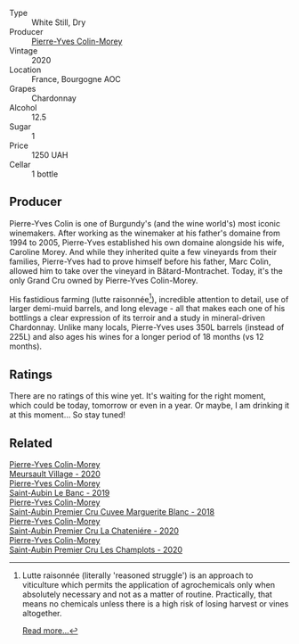 #+attr_html: :class wine-main-image
[[file:/images/dd/ea281b-acc5-4edb-aea0-55ed9f10d107/2023-04-29-17-49-29-2D0A8DEE-7566-43A0-BA4E-19CA92683A35-1-105-c@512.webp]]

- Type :: White Still, Dry
- Producer :: [[barberry:/producers/70b5a0f1-e020-4074-99a7-cc93c1e7cf99][Pierre-Yves Colin-Morey]]
- Vintage :: 2020
- Location :: France, Bourgogne AOC
- Grapes :: Chardonnay
- Alcohol :: 12.5
- Sugar :: 1
- Price :: 1250 UAH
- Cellar :: 1 bottle

** Producer

Pierre-Yves Colin is one of Burgundy's (and the wine world's) most iconic winemakers. After working as the winemaker at his father's domaine from 1994 to 2005, Pierre-Yves established his own domaine alongside his wife, Caroline Morey. And while they inherited quite a few vineyards from their families, Pierre-Yves had to prove himself before his father, Marc Colin, allowed him to take over the vineyard in Bâtard-Montrachet. Today, it's the only Grand Cru owned by Pierre-Yves Colin-Morey.

His fastidious farming (lutte raisonnée[fn:1]), incredible attention to detail, use of larger demi-muid barrels, and long elevage - all that makes each one of his bottlings a clear expression of its terroir and a study in mineral-driven Chardonnay. Unlike many locals, Pierre-Yves uses 350L barrels (instead of 225L) and also ages his wines for a longer period of 18 months (vs 12 months).

[fn:1] Lutte raisonnée (literally 'reasoned struggle') is an approach to viticulture which permits the application of agrochemicals only when absolutely necessary and not as a matter of routine. Practically, that means no chemicals unless there is a high risk of losing harvest or vines altogether.

[[barberry:/producers/70b5a0f1-e020-4074-99a7-cc93c1e7cf99][Read more...]]

** Ratings

There are no ratings of this wine yet. It's waiting for the right moment, which could be today, tomorrow or even in a year. Or maybe, I am drinking it at this moment... So stay tuned!

** Related

#+begin_export html
<div class="flex-container">
  <a class="flex-item flex-item-left" href="/wines/104d5107-e706-46fb-9980-dfeb1a4dacce.html">
    <img class="flex-bottle" src="/images/10/4d5107-e706-46fb-9980-dfeb1a4dacce/2023-04-07-20-22-10-39E1987A-CBB4-4B2F-B504-DA8ECFCECB52-1-105-c@512.webp"></img>
    <section class="h">Pierre-Yves Colin-Morey</section>
    <section class="h text-bolder">Meursault Village - 2020</section>
  </a>

  <a class="flex-item flex-item-right" href="/wines/88c63945-bcf3-4ad7-8208-2178cc5e12ce.html">
    <img class="flex-bottle" src="/images/88/c63945-bcf3-4ad7-8208-2178cc5e12ce/2021-12-09-08-50-16-8E47B39A-1C56-4891-B0E6-7D414FB906E7-1-105-c@512.webp"></img>
    <section class="h">Pierre-Yves Colin-Morey</section>
    <section class="h text-bolder">Saint-Aubin Le Banc - 2019</section>
  </a>

  <a class="flex-item flex-item-left" href="/wines/d42189bb-d2e7-483f-a342-5c825997921c.html">
    <img class="flex-bottle" src="/images/d4/2189bb-d2e7-483f-a342-5c825997921c/2021-08-18-10-33-06-598E4464-4ED3-45C4-8B6D-E805746CA0DE-1-105-c@512.webp"></img>
    <section class="h">Pierre-Yves Colin-Morey</section>
    <section class="h text-bolder">Saint-Aubin Premier Cru Cuvee Marguerite Blanc - 2018</section>
  </a>

  <a class="flex-item flex-item-right" href="/wines/d85e8c99-c857-4754-bda0-5640e29e96be.html">
    <img class="flex-bottle" src="/images/d8/5e8c99-c857-4754-bda0-5640e29e96be/2023-04-07-20-25-21-342FDA56-ED9C-4026-A91D-035CB863C78A-1-105-c@512.webp"></img>
    <section class="h">Pierre-Yves Colin-Morey</section>
    <section class="h text-bolder">Saint-Aubin Premier Cru La Chateniére - 2020</section>
  </a>

  <a class="flex-item flex-item-left" href="/wines/f16dab18-1a1f-4883-a6cb-9c9f9b047987.html">
    <img class="flex-bottle" src="/images/f1/6dab18-1a1f-4883-a6cb-9c9f9b047987/2023-04-07-20-25-58-837A1441-76CC-41B6-81BB-0BF9ED692949-1-105-c@512.webp"></img>
    <section class="h">Pierre-Yves Colin-Morey</section>
    <section class="h text-bolder">Saint-Aubin Premier Cru Les Champlots - 2020</section>
  </a>

</div>
#+end_export
